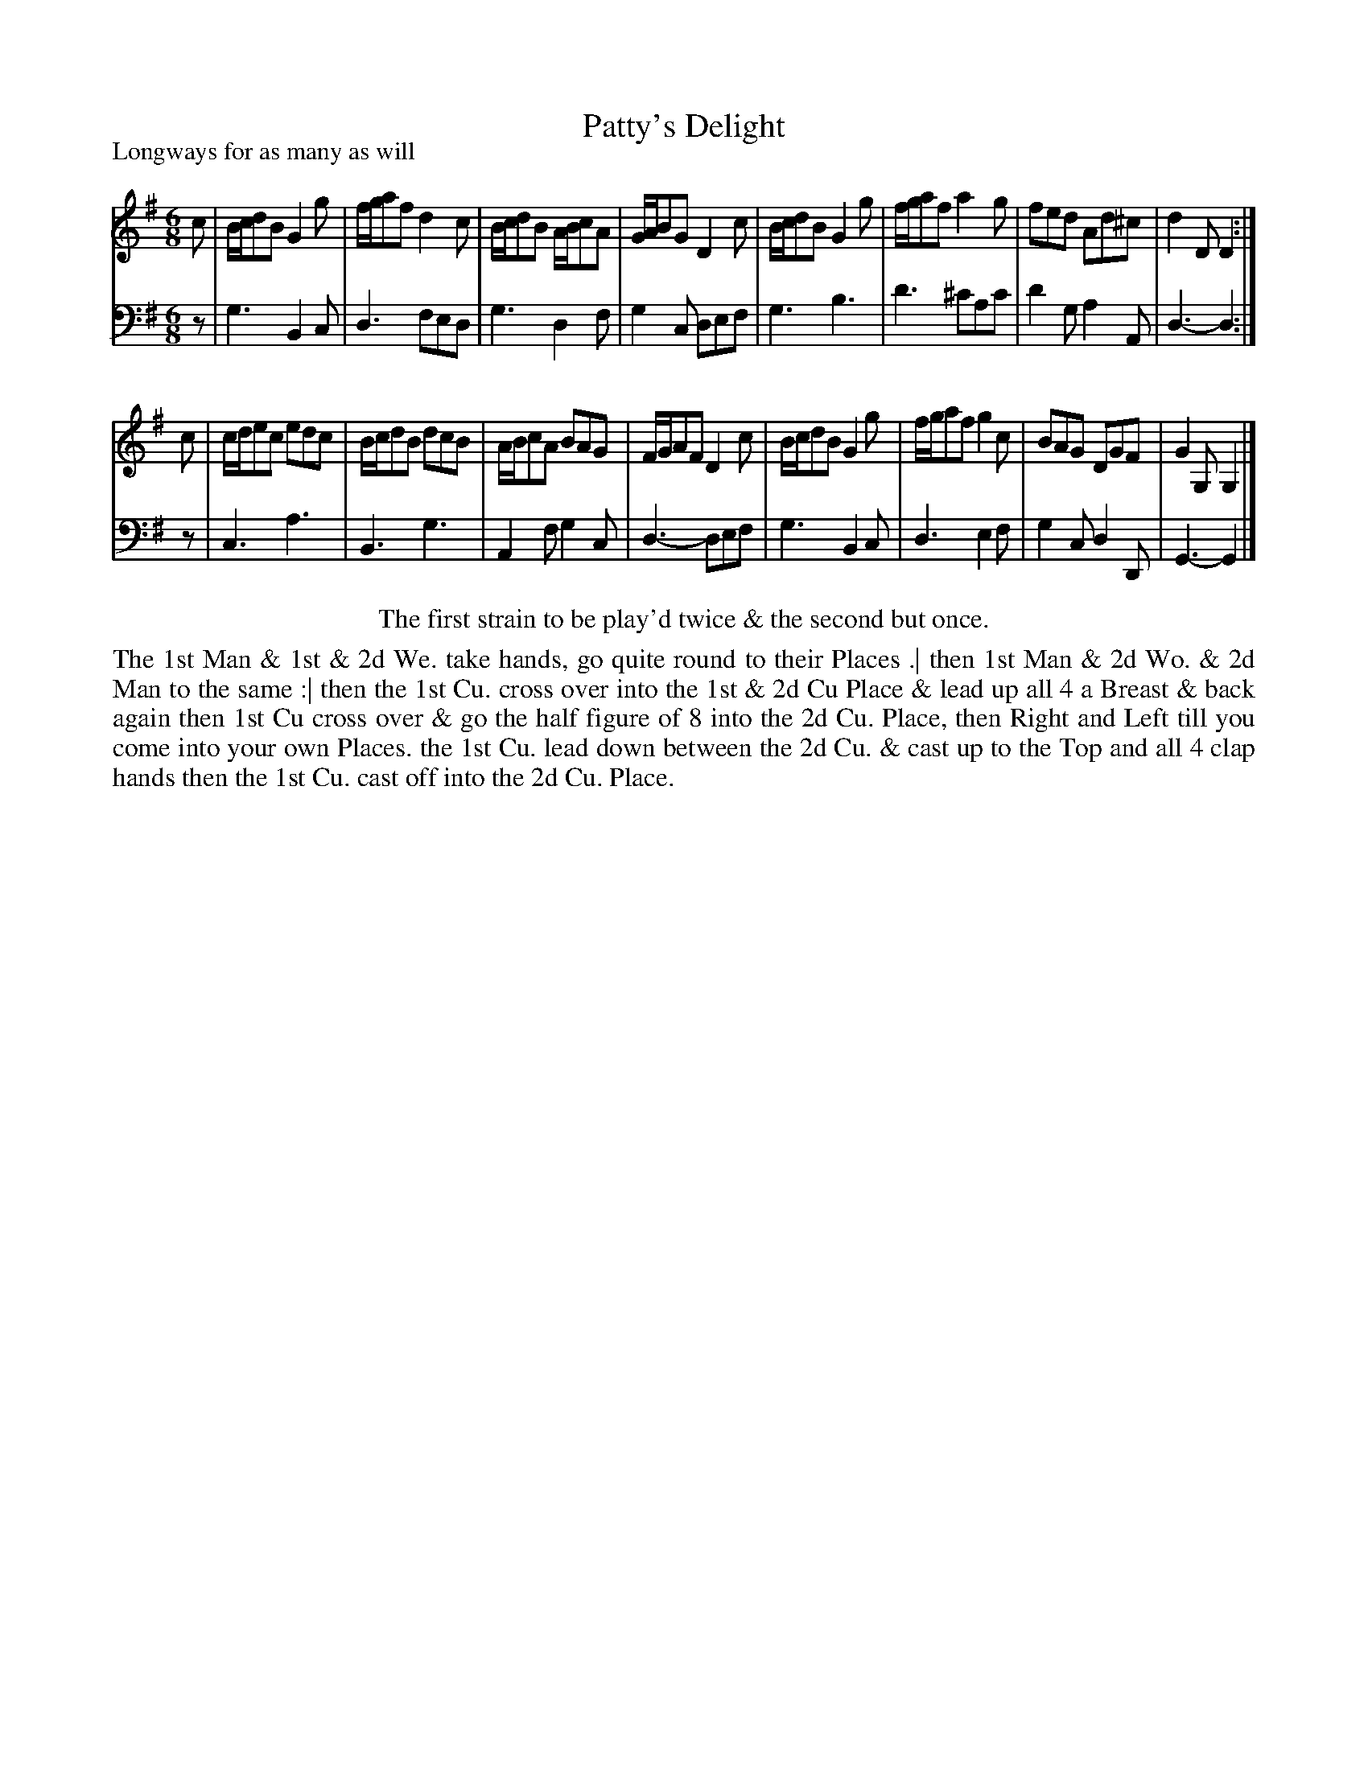 X: 1076
T: Patty's Delight
P: Longways for as many as will
R: jig
B: "Caledonian Country Dances" printed by John Walsh for John Johnson, London
S: http://imslp.org/wiki/Caledonian_Country_Dances_with_a_Thorough_Bass_(Various)
Z: 2013 John Chambers <jc:trillian.mit.edu>
N: Repeats added to satisfy the dance instruction.
M: 6/8
L: 1/8
K: G
% - - - - - - - - - - - - - - - - - - - - - - - - -
V: 1
c |\
B/c/dB G2g | f/g/af d2c | B/c/dB A/B/cA | G/A/BG D2c |\
B/c/dB G2g | f/g/af a2g | fed Ad^c | d2D D2 :|
c |\
c/d/ec edc | B/c/dB dcB | A/B/cA BAG | F/G/AF D2c |\
B/c/dB G2g | f/g/af g2c | BAG DGF | G2G, G,2 |]
% - - - - - - - - - - - - - - - - - - - - - - - - -
V: 2 clef=bass middle=d
z |\
g3 B2c | d3 fed | g3 d2f | g2c def |\
g3 b3 | d'3 ^c'ac' | d'2g a2A | d3- d2 :|
z |\
c3 a3 | B3 g3 | A2f g2c | d3- def |\
g3 B2c | d3 e2f | g2c d2D | G3- G2 |]
% - - - - - - - - - - - - - - - - - - - - - - - - -
%%center The first strain to be play'd twice & the second but once.
%%begintext align
The 1st Man & 1st & 2d We. take hands, go quite round to their Places .|
then 1st Man & 2d Wo. & 2d Man to the same :|
then the 1st Cu. cross over into the 1st & 2d Cu Place & lead up all 4
a Breast & back again then 1st Cu cross over & go the half figure of 8
into the 2d Cu. Place, then Right and Left till you come into your own
Places. the 1st Cu. lead down between the 2d Cu. & cast up to the Top
and all 4 clap hands then the 1st Cu. cast off into the 2d Cu. Place.
%%endtext
